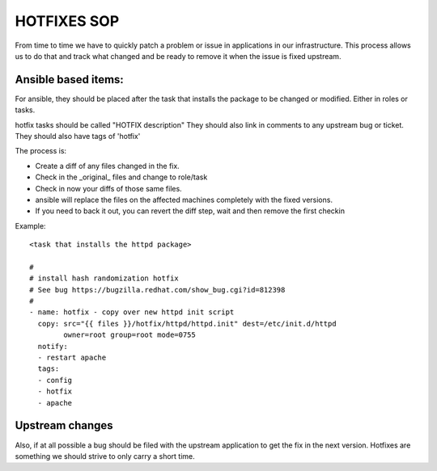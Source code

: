 .. title: Hotfixes SOP
.. slug: infra-hotfix
.. date: 2015-02-24
.. taxonomy: Contributors/Infrastructure

============
HOTFIXES SOP
============

From time to time we have to quickly patch a problem or issue
in applications in our infrastructure. This process allows
us to do that and track what changed and be ready to remove
it when the issue is fixed upstream.


Ansible based items:
====================
For ansible, they should be placed after the task that installs
the package to be changed or modified. Either in roles or tasks.

hotfix tasks should be called "HOTFIX description"
They should also link in comments to any upstream bug or ticket.
They should also have tags of 'hotfix'

The process is:

- Create a diff of any files changed in the fix.
- Check in the _original_ files and change to role/task
- Check in now your diffs of those same files.
- ansible will replace the files on the affected machines
  completely with the fixed versions.
- If you need to back it out, you can revert the diff step,
  wait and then remove the first checkin

Example::

  <task that installs the httpd package>

  #
  # install hash randomization hotfix
  # See bug https://bugzilla.redhat.com/show_bug.cgi?id=812398
  #
  - name: hotfix - copy over new httpd init script
    copy: src="{{ files }}/hotfix/httpd/httpd.init" dest=/etc/init.d/httpd
          owner=root group=root mode=0755
    notify:
    - restart apache
    tags:
    - config
    - hotfix
    - apache

Upstream changes
================

Also, if at all possible a bug should be filed with the upstream
application to get the fix in the next version. Hotfixes are something
we should strive to only carry a short time.
